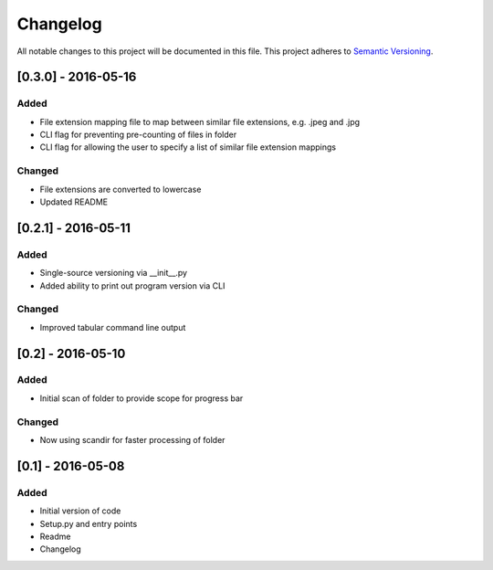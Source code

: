 Changelog
=========

All notable changes to this project will be documented in this file.
This project adheres to `Semantic Versioning <http://semver.org/>`_.

[0.3.0] - 2016-05-16
--------------------

Added
~~~~~
* File extension mapping file to map between similar file extensions, e.g. .jpeg and .jpg
* CLI flag for preventing pre-counting of files in folder
* CLI flag for allowing the user to specify a list of similar file extension mappings

Changed
~~~~~~~
* File extensions are converted to lowercase
* Updated README


[0.2.1] - 2016-05-11
--------------------

Added
~~~~~
* Single-source versioning via __init__.py
* Added ability to print out program version via CLI

Changed
~~~~~~~
* Improved tabular command line output


[0.2] - 2016-05-10
------------------

Added
~~~~~
* Initial scan of folder to provide scope for progress bar

Changed
~~~~~~~
* Now using scandir for faster processing of folder

[0.1] - 2016-05-08
------------------

Added
~~~~~
* Initial version of code
* Setup.py and entry points
* Readme
* Changelog
